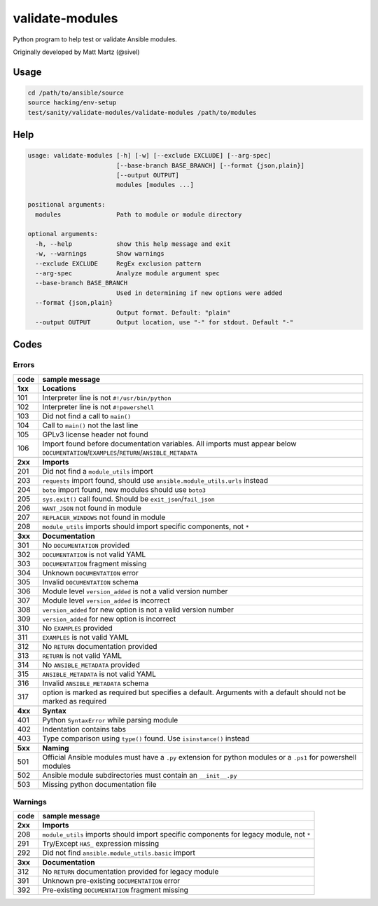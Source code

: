 validate-modules
================

Python program to help test or validate Ansible modules.

Originally developed by Matt Martz (@sivel)

Usage
~~~~~

.. code:: shell

    cd /path/to/ansible/source
    source hacking/env-setup
    test/sanity/validate-modules/validate-modules /path/to/modules

Help
~~~~

.. code:: shell

    usage: validate-modules [-h] [-w] [--exclude EXCLUDE] [--arg-spec]
                            [--base-branch BASE_BRANCH] [--format {json,plain}]
                            [--output OUTPUT]
                            modules [modules ...]

    positional arguments:
      modules               Path to module or module directory

    optional arguments:
      -h, --help            show this help message and exit
      -w, --warnings        Show warnings
      --exclude EXCLUDE     RegEx exclusion pattern
      --arg-spec            Analyze module argument spec
      --base-branch BASE_BRANCH
                            Used in determining if new options were added
      --format {json,plain}
                            Output format. Default: "plain"
      --output OUTPUT       Output location, use "-" for stdout. Default "-"

Codes
~~~~~~~

Errors
^^^^^^

+---------+--------------------------------------------------------------------------------------------------------------------------------------------+
| code    | sample message                                                                                                                             |
+=========+============================================================================================================================================+
| **1xx** | **Locations**                                                                                                                              |
+---------+--------------------------------------------------------------------------------------------------------------------------------------------+
| 101     | Interpreter line is not ``#!/usr/bin/python``                                                                                              |
+---------+--------------------------------------------------------------------------------------------------------------------------------------------+
| 102     | Interpreter line is not ``#!powershell``                                                                                                   |
+---------+--------------------------------------------------------------------------------------------------------------------------------------------+
| 103     | Did not find a call to ``main()``                                                                                                          |
+---------+--------------------------------------------------------------------------------------------------------------------------------------------+
| 104     | Call to ``main()`` not the last line                                                                                                       |
+---------+--------------------------------------------------------------------------------------------------------------------------------------------+
| 105     | GPLv3 license header not found                                                                                                             |
+---------+--------------------------------------------------------------------------------------------------------------------------------------------+
| 106     | Import found before documentation variables. All imports must appear below ``DOCUMENTATION``/``EXAMPLES``/``RETURN``/``ANSIBLE_METADATA``  |
+---------+--------------------------------------------------------------------------------------------------------------------------------------------+
+---------+--------------------------------------------------------------------------------------------------------------------------------------------+
| **2xx** | **Imports**                                                                                                                                |
+---------+--------------------------------------------------------------------------------------------------------------------------------------------+
| 201     | Did not find a ``module_utils`` import                                                                                                     |
+---------+--------------------------------------------------------------------------------------------------------------------------------------------+
| 203     | ``requests`` import found, should use ``ansible.module_utils.urls`` instead                                                                |
+---------+--------------------------------------------------------------------------------------------------------------------------------------------+
| 204     | ``boto`` import found, new modules should use ``boto3``                                                                                    |
+---------+--------------------------------------------------------------------------------------------------------------------------------------------+
| 205     | ``sys.exit()`` call found. Should be ``exit_json``/``fail_json``                                                                           |
+---------+--------------------------------------------------------------------------------------------------------------------------------------------+
| 206     | ``WANT_JSON`` not found in module                                                                                                          |
+---------+--------------------------------------------------------------------------------------------------------------------------------------------+
| 207     | ``REPLACER_WINDOWS`` not found in module                                                                                                   |
+---------+--------------------------------------------------------------------------------------------------------------------------------------------+
| 208     | ``module_utils`` imports should import specific components, not ``*``                                                                      |
+---------+--------------------------------------------------------------------------------------------------------------------------------------------+
+---------+--------------------------------------------------------------------------------------------------------------------------------------------+
| **3xx** | **Documentation**                                                                                                                          |
+---------+--------------------------------------------------------------------------------------------------------------------------------------------+
| 301     | No ``DOCUMENTATION`` provided                                                                                                              |
+---------+--------------------------------------------------------------------------------------------------------------------------------------------+
| 302     | ``DOCUMENTATION`` is not valid YAML                                                                                                        |
+---------+--------------------------------------------------------------------------------------------------------------------------------------------+
| 303     | ``DOCUMENTATION`` fragment missing                                                                                                         |
+---------+--------------------------------------------------------------------------------------------------------------------------------------------+
| 304     | Unknown ``DOCUMENTATION`` error                                                                                                            |
+---------+--------------------------------------------------------------------------------------------------------------------------------------------+
| 305     | Invalid ``DOCUMENTATION`` schema                                                                                                           |
+---------+--------------------------------------------------------------------------------------------------------------------------------------------+
| 306     | Module level ``version_added`` is not a valid version number                                                                               |
+---------+--------------------------------------------------------------------------------------------------------------------------------------------+
| 307     | Module level ``version_added`` is incorrect                                                                                                |
+---------+--------------------------------------------------------------------------------------------------------------------------------------------+
| 308     | ``version_added`` for new option is not a valid version number                                                                             |
+---------+--------------------------------------------------------------------------------------------------------------------------------------------+
| 309     | ``version_added`` for new option is incorrect                                                                                              |
+---------+--------------------------------------------------------------------------------------------------------------------------------------------+
| 310     | No ``EXAMPLES`` provided                                                                                                                   |
+---------+--------------------------------------------------------------------------------------------------------------------------------------------+
| 311     | ``EXAMPLES`` is not valid YAML                                                                                                             |
+---------+--------------------------------------------------------------------------------------------------------------------------------------------+
| 312     | No ``RETURN`` documentation provided                                                                                                       |
+---------+--------------------------------------------------------------------------------------------------------------------------------------------+
| 313     | ``RETURN`` is not valid YAML                                                                                                               |
+---------+--------------------------------------------------------------------------------------------------------------------------------------------+
| 314     | No ``ANSIBLE_METADATA`` provided                                                                                                           |
+---------+--------------------------------------------------------------------------------------------------------------------------------------------+
| 315     | ``ANSIBLE_METADATA`` is not valid YAML                                                                                                     |
+---------+--------------------------------------------------------------------------------------------------------------------------------------------+
| 316     | Invalid ``ANSIBLE_METADATA`` schema                                                                                                        |
+---------+--------------------------------------------------------------------------------------------------------------------------------------------+
| 317     | option is marked as required but specifies a default. Arguments with a default should not be marked as required                            |
+---------+--------------------------------------------------------------------------------------------------------------------------------------------+
+---------+--------------------------------------------------------------------------------------------------------------------------------------------+
| **4xx** | **Syntax**                                                                                                                                 |
+---------+--------------------------------------------------------------------------------------------------------------------------------------------+
| 401     | Python ``SyntaxError`` while parsing module                                                                                                |
+---------+--------------------------------------------------------------------------------------------------------------------------------------------+
| 402     | Indentation contains tabs                                                                                                                  |
+---------+--------------------------------------------------------------------------------------------------------------------------------------------+
| 403     | Type comparison using ``type()`` found. Use ``isinstance()`` instead                                                                       |
+---------+--------------------------------------------------------------------------------------------------------------------------------------------+
+---------+--------------------------------------------------------------------------------------------------------------------------------------------+
| **5xx** | **Naming**                                                                                                                                 |
+---------+--------------------------------------------------------------------------------------------------------------------------------------------+
| 501     | Official Ansible modules must have a ``.py`` extension for python modules or a ``.ps1`` for powershell modules                             |
+---------+--------------------------------------------------------------------------------------------------------------------------------------------+
| 502     | Ansible module subdirectories must contain an ``__init__.py``                                                                              |
+---------+--------------------------------------------------------------------------------------------------------------------------------------------+
| 503     | Missing python documentation file                                                                                                          |
+---------+--------------------------------------------------------------------------------------------------------------------------------------------+

Warnings
^^^^^^^^

+---------+--------------------------------------------------------------------------------------------------------------------------------------------+
| code    | sample message                                                                                                                             |
+=========+============================================================================================================================================+
| **2xx** | **Imports**                                                                                                                                |
+---------+--------------------------------------------------------------------------------------------------------------------------------------------+
| 208     | ``module_utils`` imports should import specific components for legacy module, not ``*``                                                    |
+---------+--------------------------------------------------------------------------------------------------------------------------------------------+
| 291     | Try/Except ``HAS_`` expression missing                                                                                                     |
+---------+--------------------------------------------------------------------------------------------------------------------------------------------+
| 292     | Did not find ``ansible.module_utils.basic`` import                                                                                         |
+---------+--------------------------------------------------------------------------------------------------------------------------------------------+
+---------+--------------------------------------------------------------------------------------------------------------------------------------------+
| **3xx** | **Documentation**                                                                                                                          |
+---------+--------------------------------------------------------------------------------------------------------------------------------------------+
| 312     | No ``RETURN`` documentation provided for legacy module                                                                                     |
+---------+--------------------------------------------------------------------------------------------------------------------------------------------+
| 391     | Unknown pre-existing ``DOCUMENTATION`` error                                                                                               |
+---------+--------------------------------------------------------------------------------------------------------------------------------------------+
| 392     | Pre-existing ``DOCUMENTATION`` fragment missing                                                                                            |
+---------+--------------------------------------------------------------------------------------------------------------------------------------------+
